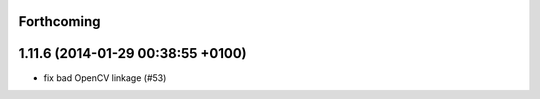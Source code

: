 Forthcoming
-----------

1.11.6 (2014-01-29 00:38:55 +0100)
----------------------------------
- fix bad OpenCV linkage (#53)
